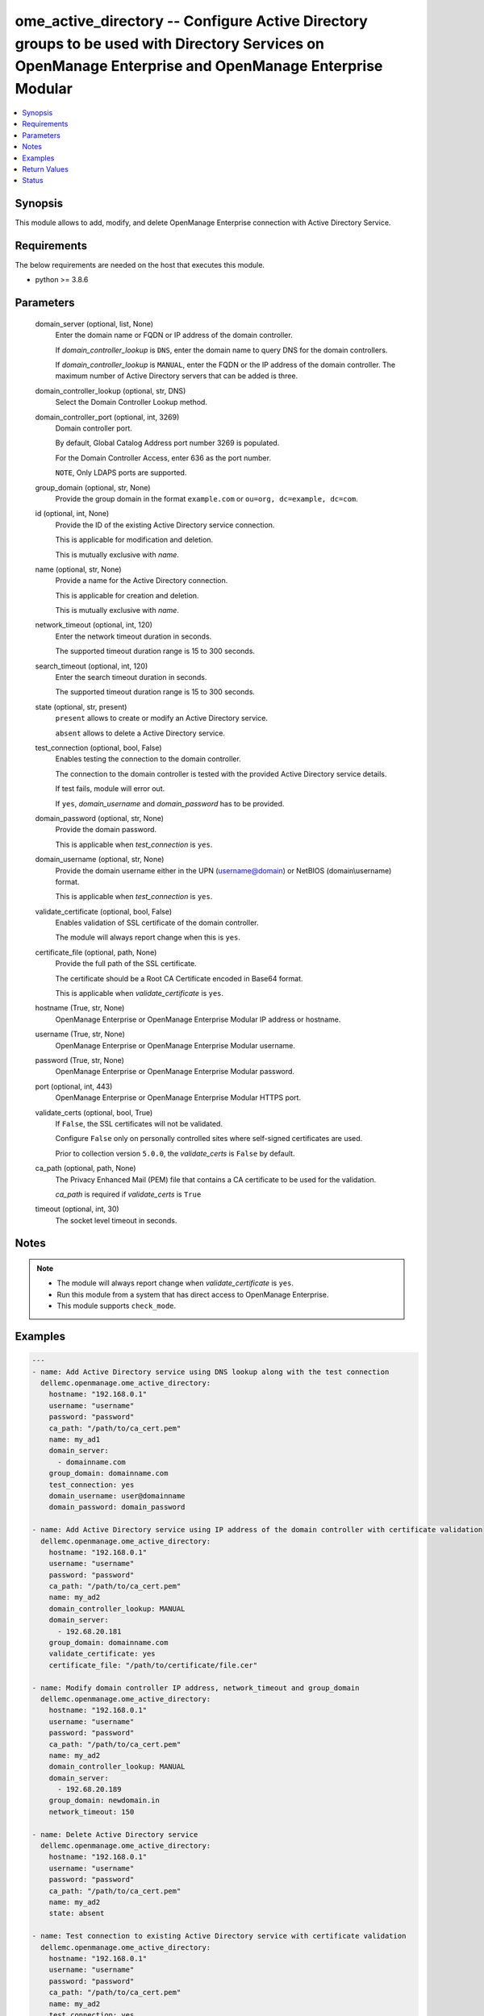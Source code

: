 .. _ome_active_directory_module:


ome_active_directory -- Configure Active Directory groups to be used with Directory Services on OpenManage Enterprise and OpenManage Enterprise Modular
=======================================================================================================================================================

.. contents::
   :local:
   :depth: 1


Synopsis
--------

This module allows to add, modify, and delete OpenManage Enterprise connection with Active Directory Service.



Requirements
------------
The below requirements are needed on the host that executes this module.

- python >= 3.8.6



Parameters
----------

  domain_server (optional, list, None)
    Enter the domain name or FQDN or IP address of the domain controller.

    If *domain_controller_lookup* is ``DNS``, enter the domain name to query DNS for the domain controllers.

    If *domain_controller_lookup* is ``MANUAL``, enter the FQDN or the IP address of the domain controller. The maximum number of Active Directory servers that can be added is three.


  domain_controller_lookup (optional, str, DNS)
    Select the Domain Controller Lookup method.


  domain_controller_port (optional, int, 3269)
    Domain controller port.

    By default, Global Catalog Address port number 3269 is populated.

    For the Domain Controller Access, enter 636 as the port number.

    ``NOTE``, Only LDAPS ports are supported.


  group_domain (optional, str, None)
    Provide the group domain in the format ``example.com`` or ``ou=org, dc=example, dc=com``.


  id (optional, int, None)
    Provide the ID of the existing Active Directory service connection.

    This is applicable for modification and deletion.

    This is mutually exclusive with *name*.


  name (optional, str, None)
    Provide a name for the Active Directory connection.

    This is applicable for creation and deletion.

    This is mutually exclusive with *name*.


  network_timeout (optional, int, 120)
    Enter the network timeout duration in seconds.

    The supported timeout duration range is 15 to 300 seconds.


  search_timeout (optional, int, 120)
    Enter the search timeout duration in seconds.

    The supported timeout duration range is 15 to 300 seconds.


  state (optional, str, present)
    ``present`` allows to create or modify an Active Directory service.

    ``absent`` allows to delete a Active Directory service.


  test_connection (optional, bool, False)
    Enables testing the connection to the domain controller.

    The connection to the domain controller is tested with the provided Active Directory service details.

    If test fails, module will error out.

    If ``yes``, *domain_username* and *domain_password* has to be provided.


  domain_password (optional, str, None)
    Provide the domain password.

    This is applicable when *test_connection* is ``yes``.


  domain_username (optional, str, None)
    Provide the domain username either in the UPN (username@domain) or NetBIOS (domain\\username) format.

    This is applicable when *test_connection* is ``yes``.


  validate_certificate (optional, bool, False)
    Enables validation of SSL certificate of the domain controller.

    The module will always report change when this is ``yes``.


  certificate_file (optional, path, None)
    Provide the full path of the SSL certificate.

    The certificate should be a Root CA Certificate encoded in Base64 format.

    This is applicable when *validate_certificate* is ``yes``.


  hostname (True, str, None)
    OpenManage Enterprise or OpenManage Enterprise Modular IP address or hostname.


  username (True, str, None)
    OpenManage Enterprise or OpenManage Enterprise Modular username.


  password (True, str, None)
    OpenManage Enterprise or OpenManage Enterprise Modular password.


  port (optional, int, 443)
    OpenManage Enterprise or OpenManage Enterprise Modular HTTPS port.


  validate_certs (optional, bool, True)
    If ``False``, the SSL certificates will not be validated.

    Configure ``False`` only on personally controlled sites where self-signed certificates are used.

    Prior to collection version ``5.0.0``, the *validate_certs* is ``False`` by default.


  ca_path (optional, path, None)
    The Privacy Enhanced Mail (PEM) file that contains a CA certificate to be used for the validation.

    *ca_path* is required if *validate_certs* is ``True``


  timeout (optional, int, 30)
    The socket level timeout in seconds.





Notes
-----

.. note::
   - The module will always report change when *validate_certificate* is ``yes``.
   - Run this module from a system that has direct access to OpenManage Enterprise.
   - This module supports ``check_mode``.




Examples
--------

.. code-block:: yaml+jinja

    
    ---
    - name: Add Active Directory service using DNS lookup along with the test connection
      dellemc.openmanage.ome_active_directory:
        hostname: "192.168.0.1"
        username: "username"
        password: "password"
        ca_path: "/path/to/ca_cert.pem"
        name: my_ad1
        domain_server:
          - domainname.com
        group_domain: domainname.com
        test_connection: yes
        domain_username: user@domainname
        domain_password: domain_password

    - name: Add Active Directory service using IP address of the domain controller with certificate validation
      dellemc.openmanage.ome_active_directory:
        hostname: "192.168.0.1"
        username: "username"
        password: "password"
        ca_path: "/path/to/ca_cert.pem"
        name: my_ad2
        domain_controller_lookup: MANUAL
        domain_server:
          - 192.68.20.181
        group_domain: domainname.com
        validate_certificate: yes
        certificate_file: "/path/to/certificate/file.cer"

    - name: Modify domain controller IP address, network_timeout and group_domain
      dellemc.openmanage.ome_active_directory:
        hostname: "192.168.0.1"
        username: "username"
        password: "password"
        ca_path: "/path/to/ca_cert.pem"
        name: my_ad2
        domain_controller_lookup: MANUAL
        domain_server:
          - 192.68.20.189
        group_domain: newdomain.in
        network_timeout: 150

    - name: Delete Active Directory service
      dellemc.openmanage.ome_active_directory:
        hostname: "192.168.0.1"
        username: "username"
        password: "password"
        ca_path: "/path/to/ca_cert.pem"
        name: my_ad2
        state: absent

    - name: Test connection to existing Active Directory service with certificate validation
      dellemc.openmanage.ome_active_directory:
        hostname: "192.168.0.1"
        username: "username"
        password: "password"
        ca_path: "/path/to/ca_cert.pem"
        name: my_ad2
        test_connection: yes
        domain_username: user@domainname
        domain_password: domain_password
        validate_certificate: yes
        certificate_file: "/path/to/certificate/file.cer"



Return Values
-------------

msg (always, str, Successfully renamed the slot(s).)
  Overall status of the Active Directory operation.


active_directory (on change, dict, AnsibleMapping([('Name', 'ad_test'), ('Id', 21789), ('ServerType', 'MANUAL'), ('ServerName', ['192.168.20.181']), ('DnsServer', []), ('GroupDomain', 'dellemcdomain.com'), ('NetworkTimeOut', 120), ('Password', None), ('SearchTimeOut', 120), ('ServerPort', 3269), ('CertificateValidation', False)]))
  The Active Directory that was added, modified or deleted by this module.


error_info (on HTTP error, dict, AnsibleMapping([('error_info', AnsibleMapping([('error', AnsibleMapping([('@Message.ExtendedInfo', [AnsibleMapping([('Message', 'Unable to connect to the LDAP or AD server because the entered credentials are invalid.'), ('MessageArgs', []), ('MessageId', 'CSEC5002'), ('RelatedProperties', []), ('Resolution', 'Make sure the server input configuration are valid and retry the operation.'), ('Severity', 'Critical')])]), ('code', 'Base.1.0.GeneralError'), ('message', 'A general error has occurred. See ExtendedInfo for more information.')]))]))]))
  Details of the HTTP Error.





Status
------





Authors
~~~~~~~

- Jagadeesh N V(@jagadeeshnv)

